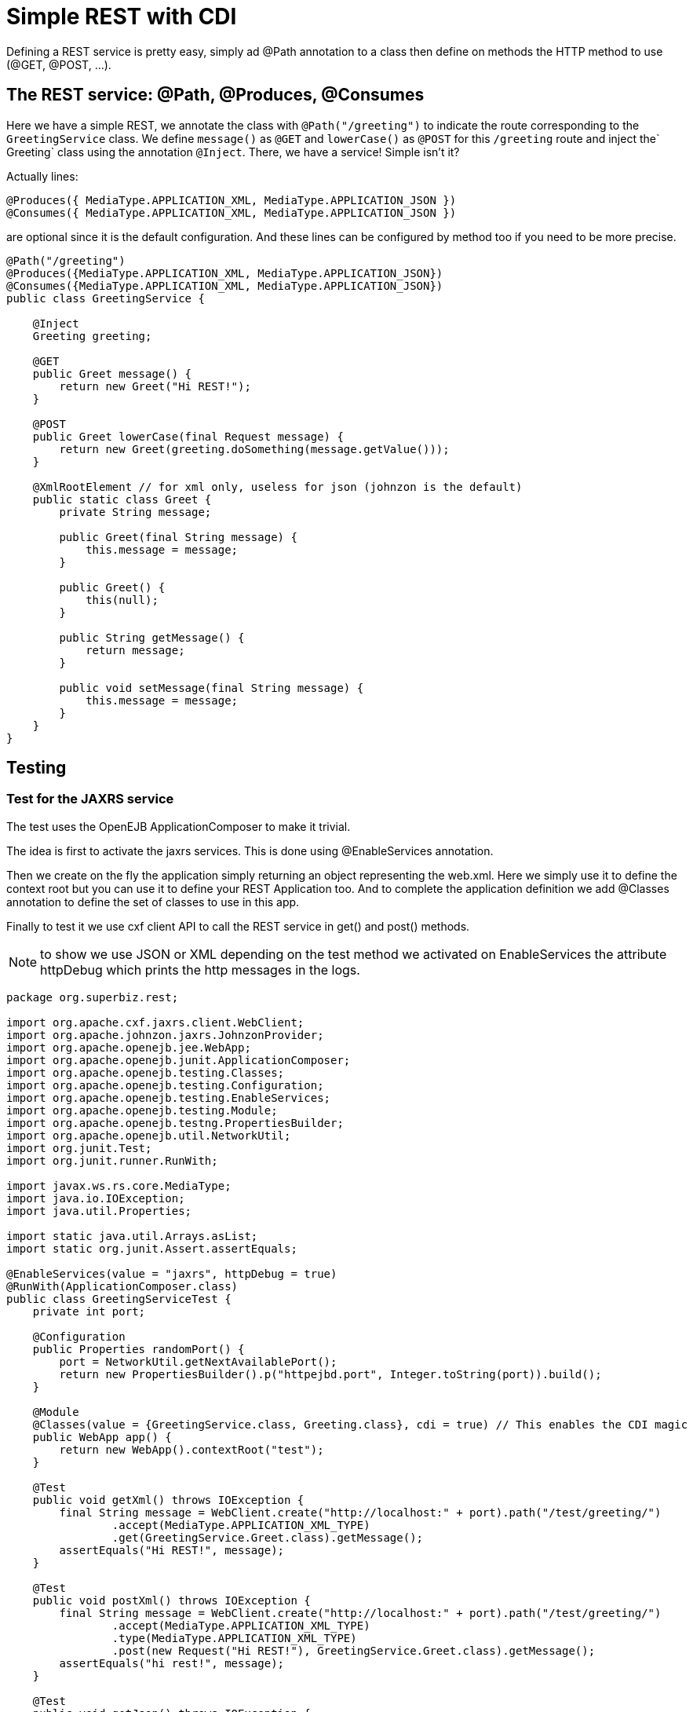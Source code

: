 :index-group: REST
:jbake-type: page
:jbake-status: status=published
= Simple REST with CDI

Defining a REST service is pretty easy, simply ad @Path annotation to a
class then define on methods the HTTP method to use (@GET, @POST, …).

== The REST service: @Path, @Produces, @Consumes

Here we have a simple REST, we annotate the class with `@Path("/greeting")` to indicate the route corresponding to the `GreetingService` class. We define `message()` as `@GET` and `lowerCase()` as `@POST` for this `/greeting` route and inject the` Greeting` class using the annotation `@Inject`. There, we have a service! Simple isn't it?

Actually lines:

[source,java]
----
@Produces({ MediaType.APPLICATION_XML, MediaType.APPLICATION_JSON })
@Consumes({ MediaType.APPLICATION_XML, MediaType.APPLICATION_JSON })
----

are optional since it is the default configuration. And these lines can
be configured by method too if you need to be more precise.

[source,java]
----
@Path("/greeting")
@Produces({MediaType.APPLICATION_XML, MediaType.APPLICATION_JSON})
@Consumes({MediaType.APPLICATION_XML, MediaType.APPLICATION_JSON})
public class GreetingService {

    @Inject
    Greeting greeting;

    @GET
    public Greet message() {
        return new Greet("Hi REST!");
    }

    @POST
    public Greet lowerCase(final Request message) {
        return new Greet(greeting.doSomething(message.getValue()));
    }

    @XmlRootElement // for xml only, useless for json (johnzon is the default)
    public static class Greet {
        private String message;

        public Greet(final String message) {
            this.message = message;
        }

        public Greet() {
            this(null);
        }

        public String getMessage() {
            return message;
        }

        public void setMessage(final String message) {
            this.message = message;
        }
    }
}
----

== Testing

=== Test for the JAXRS service

The test uses the OpenEJB ApplicationComposer to make it trivial.

The idea is first to activate the jaxrs services. This is done using
@EnableServices annotation.

Then we create on the fly the application simply returning an object
representing the web.xml. Here we simply use it to define the context
root but you can use it to define your REST Application too. And to
complete the application definition we add @Classes annotation to define
the set of classes to use in this app.

Finally to test it we use cxf client API to call the REST service in
get() and post() methods.

NOTE: to show we use JSON or XML depending on the test method we
activated on EnableServices the attribute httpDebug which prints the
http messages in the logs.

[source,java]
----
package org.superbiz.rest;

import org.apache.cxf.jaxrs.client.WebClient;
import org.apache.johnzon.jaxrs.JohnzonProvider;
import org.apache.openejb.jee.WebApp;
import org.apache.openejb.junit.ApplicationComposer;
import org.apache.openejb.testing.Classes;
import org.apache.openejb.testing.Configuration;
import org.apache.openejb.testing.EnableServices;
import org.apache.openejb.testing.Module;
import org.apache.openejb.testng.PropertiesBuilder;
import org.apache.openejb.util.NetworkUtil;
import org.junit.Test;
import org.junit.runner.RunWith;

import javax.ws.rs.core.MediaType;
import java.io.IOException;
import java.util.Properties;

import static java.util.Arrays.asList;
import static org.junit.Assert.assertEquals;

@EnableServices(value = "jaxrs", httpDebug = true)
@RunWith(ApplicationComposer.class)
public class GreetingServiceTest {
    private int port;

    @Configuration
    public Properties randomPort() {
        port = NetworkUtil.getNextAvailablePort();
        return new PropertiesBuilder().p("httpejbd.port", Integer.toString(port)).build();
    }

    @Module
    @Classes(value = {GreetingService.class, Greeting.class}, cdi = true) // This enables the CDI magic
    public WebApp app() {
        return new WebApp().contextRoot("test");
    }

    @Test
    public void getXml() throws IOException {
        final String message = WebClient.create("http://localhost:" + port).path("/test/greeting/")
                .accept(MediaType.APPLICATION_XML_TYPE)
                .get(GreetingService.Greet.class).getMessage();
        assertEquals("Hi REST!", message);
    }

    @Test
    public void postXml() throws IOException {
        final String message = WebClient.create("http://localhost:" + port).path("/test/greeting/")
                .accept(MediaType.APPLICATION_XML_TYPE)
                .type(MediaType.APPLICATION_XML_TYPE)
                .post(new Request("Hi REST!"), GreetingService.Greet.class).getMessage();
        assertEquals("hi rest!", message);
    }

    @Test
    public void getJson() throws IOException {
        final String message = WebClient.create("http://localhost:" + port, asList(new JohnzonProvider<GreetingService.Greet>())).path("/test/greeting/")
                .accept(MediaType.APPLICATION_JSON_TYPE)
                .get(GreetingService.Greet.class).getMessage();
        assertEquals("Hi REST!", message);
    }

    @Test
    public void postJson() throws IOException {
        final String message = WebClient.create("http://localhost:" + port, asList(new JohnzonProvider<GreetingService.Greet>())).path("/test/greeting/")
                .accept(MediaType.APPLICATION_JSON_TYPE)
                .type(MediaType.APPLICATION_JSON_TYPE)
                .post(new Request("Hi REST!"), GreetingService.Greet.class).getMessage();
        assertEquals("hi rest!", message);
    }
}
----

#Running

Running the example is fairly simple. In the ``rest-cdi'' directory run:

[source,java]
----
$ mvn clean install
----

Which should create output like the following.

[source,java]
-------------------------------------------------------
 T E S T S
-------------------------------------------------------
Running org.superbiz.rest.GreetingServiceTest
INFO - Created new singletonService org.apache.openejb.cdi.ThreadSingletonServiceImpl@1b048504
INFO - Succeeded in installing singleton service
INFO - Cannot find the configuration file [conf/openejb.xml].  Will attempt to create one for the beans deployed.
INFO - Configuring Service(id=Default Security Service, type=SecurityService, provider-id=Default Security Service)
INFO - Configuring Service(id=Default Transaction Manager, type=TransactionManager, provider-id=Default Transaction Manager)
INFO - Creating TransactionManager(id=Default Transaction Manager)
INFO - Creating SecurityService(id=Default Security Service)
INFO - Initializing network services
INFO - Creating ServerService(id=cxf-rs)
INFO - Creating ServerService(id=httpejbd)
INFO - Created ServicePool 'httpejbd' with (10) core threads, limited to (200) threads with a queue of (9)
INFO - Using 'print=true'
FINE - Using default '.xml=false'
FINE - Using default 'stream.count=false'
INFO - Initializing network services
INFO -   ** Bound Services **
INFO -   NAME                 IP              PORT  
INFO -   httpejbd             127.0.0.1       44455 
INFO - -------
INFO - Ready!
INFO - Configuring enterprise application: /home/daniel/git/apache/tomee/examples/rest-cdi/GreetingServiceTest
INFO - Configuring Service(id=Default Managed Container, type=Container, provider-id=Default Managed Container)
INFO - Auto-creating a container for bean org.superbiz.rest.GreetingServiceTest: Container(type=MANAGED, id=Default Managed Container)
INFO - Creating Container(id=Default Managed Container)
INFO - Using directory /tmp for stateful session passivation
INFO - Enterprise application "/home/daniel/git/apache/tomee/examples/rest-cdi/GreetingServiceTest" loaded.
INFO - Creating dedicated application classloader for GreetingServiceTest
INFO - Assembling app: /home/daniel/git/apache/tomee/examples/rest-cdi/GreetingServiceTest
WARNING: An illegal reflective access operation has occurred
WARNING: Illegal reflective access by org.apache.openejb.util.proxy.LocalBeanProxyFactory$Unsafe (file:/home/daniel/.m2/repository/org/apache/tomee/openejb-core/8.0.5-SNAPSHOT/openejb-core-8.0.5-SNAPSHOT.jar) to method java.lang.ClassLoader.defineClass(java.lang.String,byte[],int,int,java.security.ProtectionDomain)
WARNING: Please consider reporting this to the maintainers of org.apache.openejb.util.proxy.LocalBeanProxyFactory$Unsafe
WARNING: Use --illegal-access=warn to enable warnings of further illegal reflective access operations
WARNING: All illegal access operations will be denied in a future release
INFO - Existing thread singleton service in SystemInstance(): org.apache.openejb.cdi.ThreadSingletonServiceImpl@1b048504
INFO - Some Principal APIs could not be loaded: org.eclipse.microprofile.jwt.JsonWebToken out of org.eclipse.microprofile.jwt.JsonWebToken not found
INFO - OpenWebBeans Container is starting...
INFO - Adding OpenWebBeansPlugin : [CdiPlugin]
INFO - All injection points were validated successfully.
INFO - OpenWebBeans Container has started, it took 476 ms.
INFO - Using readers:
INFO -      org.apache.cxf.jaxrs.provider.PrimitiveTextProvider@693b3e2
INFO -      org.apache.cxf.jaxrs.provider.FormEncodingProvider@c68e0782
INFO -      org.apache.cxf.jaxrs.provider.MultipartProvider@ef757da4
INFO -      org.apache.cxf.jaxrs.provider.SourceProvider@778a403d
INFO -      org.apache.cxf.jaxrs.provider.JAXBElementTypedProvider@7bca3240
INFO -      org.apache.cxf.jaxrs.provider.JAXBElementProvider@2407e67e
INFO -      org.apache.openejb.server.cxf.rs.johnzon.TomEEJsonbProvider@52f938e6
INFO -      org.apache.openejb.server.cxf.rs.johnzon.TomEEJsonpProvider@75f6fb76
INFO -      org.apache.cxf.jaxrs.provider.StringTextProvider@b06cecc0
INFO -      org.apache.cxf.jaxrs.provider.BinaryDataProvider@493b69a5
INFO -      org.apache.cxf.jaxrs.provider.DataSourceProvider@5dfe78fe
INFO - Using writers:
INFO -      org.apache.johnzon.jaxrs.WadlDocumentMessageBodyWriter@5ec30d6b
INFO -      org.apache.cxf.jaxrs.nio.NioMessageBodyWriter@58b50d53
INFO -      org.apache.cxf.jaxrs.provider.StringTextProvider@b06cecc0
INFO -      org.apache.cxf.jaxrs.provider.JAXBElementTypedProvider@7bca3240
INFO -      org.apache.cxf.jaxrs.provider.PrimitiveTextProvider@693b3e2
INFO -      org.apache.cxf.jaxrs.provider.FormEncodingProvider@c68e0782
INFO -      org.apache.cxf.jaxrs.provider.MultipartProvider@ef757da4
INFO -      org.apache.cxf.jaxrs.provider.SourceProvider@778a403d
INFO -      org.apache.cxf.jaxrs.provider.JAXBElementProvider@2407e67e
INFO -      org.apache.openejb.server.cxf.rs.johnzon.TomEEJsonbProvider@52f938e6
INFO -      org.apache.openejb.server.cxf.rs.johnzon.TomEEJsonpProvider@75f6fb76
INFO -      org.apache.cxf.jaxrs.provider.BinaryDataProvider@493b69a5
INFO -      org.apache.cxf.jaxrs.provider.DataSourceProvider@5dfe78fe
INFO - Using exception mappers:
INFO -      org.apache.cxf.jaxrs.impl.WebApplicationExceptionMapper@8dfc1000
INFO -      org.apache.openejb.server.cxf.rs.EJBExceptionMapper@b734211e
INFO -      org.apache.cxf.jaxrs.validation.ValidationExceptionMapper@2716b807
INFO - REST Application: http://127.0.0.1:44455/test/         -> org.apache.openejb.server.rest.InternalApplication@e4c4de9b
INFO -      Service URI: http://127.0.0.1:44455/test/greeting -> Pojo org.superbiz.rest.GreetingService
INFO -               GET http://127.0.0.1:44455/test/greeting ->      Greet message()         
INFO -              POST http://127.0.0.1:44455/test/greeting ->      Greet lowerCase(Request)
INFO - Deployed Application(path=/home/daniel/git/apache/tomee/examples/rest-cdi/GreetingServiceTest)
FINE - ******************* REQUEST ******************
GET http://localhost:44455/test/greeting/
Accept=[application/xml]
Cache-Control=[no-cache]
User-Agent=[Apache-CXF/3.3.7]
Connection=[keep-alive]
Host=[localhost:44455]
Pragma=[no-cache]


**********************************************

FINE - HTTP/1.1 200 OK
Server: OpenEJB/8.0.5-SNAPSHOT Linux/5.0.0-23-generic (amd64)
Connection: close
Content-Length: 97
Date: Sun, 15 Nov 2020 20:48:49 GMT
Content-Type: application/xml

<?xml version="1.0" encoding="UTF-8" standalone="yes"?><greet><message>Hi REST!</message></greet>
INFO - Undeploying app: /home/daniel/git/apache/tomee/examples/rest-cdi/GreetingServiceTest
INFO - Stopping network services
INFO - Stopping server services
INFO - Created new singletonService org.apache.openejb.cdi.ThreadSingletonServiceImpl@1b048504
INFO - Succeeded in installing singleton service
INFO - Cannot find the configuration file [conf/openejb.xml].  Will attempt to create one for the beans deployed.
INFO - Configuring Service(id=Default Security Service, type=SecurityService, provider-id=Default Security Service)
INFO - Configuring Service(id=Default Transaction Manager, type=TransactionManager, provider-id=Default Transaction Manager)
INFO - Creating TransactionManager(id=Default Transaction Manager)
INFO - Creating SecurityService(id=Default Security Service)
INFO - Initializing network services
INFO - Creating ServerService(id=cxf-rs)
INFO - Creating ServerService(id=httpejbd)
INFO - Created ServicePool 'httpejbd' with (10) core threads, limited to (200) threads with a queue of (9)
INFO - Using 'print=true'
FINE - Using default '.xml=false'
FINE - Using default 'stream.count=false'
INFO - Initializing network services
INFO -   ** Bound Services **
INFO -   NAME                 IP              PORT  
INFO -   httpejbd             127.0.0.1       36735 
INFO - -------
INFO - Ready!
INFO - Configuring enterprise application: /home/daniel/git/apache/tomee/examples/rest-cdi/GreetingServiceTest
INFO - Configuring Service(id=Default Managed Container, type=Container, provider-id=Default Managed Container)
INFO - Auto-creating a container for bean org.superbiz.rest.GreetingServiceTest: Container(type=MANAGED, id=Default Managed Container)
INFO - Creating Container(id=Default Managed Container)
INFO - Using directory /tmp for stateful session passivation
INFO - Enterprise application "/home/daniel/git/apache/tomee/examples/rest-cdi/GreetingServiceTest" loaded.
INFO - Creating dedicated application classloader for GreetingServiceTest
INFO - Assembling app: /home/daniel/git/apache/tomee/examples/rest-cdi/GreetingServiceTest
INFO - Existing thread singleton service in SystemInstance(): org.apache.openejb.cdi.ThreadSingletonServiceImpl@1b048504
INFO - Some Principal APIs could not be loaded: org.eclipse.microprofile.jwt.JsonWebToken out of org.eclipse.microprofile.jwt.JsonWebToken not found
INFO - OpenWebBeans Container is starting...
INFO - Adding OpenWebBeansPlugin : [CdiPlugin]
INFO - All injection points were validated successfully.
INFO - OpenWebBeans Container has started, it took 109 ms.
INFO - Using readers:
INFO -      org.apache.cxf.jaxrs.provider.PrimitiveTextProvider@db2555f8
INFO -      org.apache.cxf.jaxrs.provider.FormEncodingProvider@73151fc3
INFO -      org.apache.cxf.jaxrs.provider.MultipartProvider@280eff60
INFO -      org.apache.cxf.jaxrs.provider.SourceProvider@e6d6d01c
INFO -      org.apache.cxf.jaxrs.provider.JAXBElementTypedProvider@9aa666e
INFO -      org.apache.cxf.jaxrs.provider.JAXBElementProvider@de52b81d
INFO -      org.apache.openejb.server.cxf.rs.johnzon.TomEEJsonbProvider@52f938e6
INFO -      org.apache.openejb.server.cxf.rs.johnzon.TomEEJsonpProvider@75f6fb76
INFO -      org.apache.cxf.jaxrs.provider.StringTextProvider@2773d96d
INFO -      org.apache.cxf.jaxrs.provider.BinaryDataProvider@5a199358
INFO -      org.apache.cxf.jaxrs.provider.DataSourceProvider@8b965c01
INFO - Using writers:
INFO -      org.apache.johnzon.jaxrs.WadlDocumentMessageBodyWriter@7a775189
INFO -      org.apache.cxf.jaxrs.nio.NioMessageBodyWriter@b03af552
INFO -      org.apache.cxf.jaxrs.provider.StringTextProvider@2773d96d
INFO -      org.apache.cxf.jaxrs.provider.JAXBElementTypedProvider@9aa666e
INFO -      org.apache.cxf.jaxrs.provider.PrimitiveTextProvider@db2555f8
INFO -      org.apache.cxf.jaxrs.provider.FormEncodingProvider@73151fc3
INFO -      org.apache.cxf.jaxrs.provider.MultipartProvider@280eff60
INFO -      org.apache.cxf.jaxrs.provider.SourceProvider@e6d6d01c
INFO -      org.apache.cxf.jaxrs.provider.JAXBElementProvider@de52b81d
INFO -      org.apache.openejb.server.cxf.rs.johnzon.TomEEJsonbProvider@52f938e6
INFO -      org.apache.openejb.server.cxf.rs.johnzon.TomEEJsonpProvider@75f6fb76
INFO -      org.apache.cxf.jaxrs.provider.BinaryDataProvider@5a199358
INFO -      org.apache.cxf.jaxrs.provider.DataSourceProvider@8b965c01
INFO - Using exception mappers:
INFO -      org.apache.cxf.jaxrs.impl.WebApplicationExceptionMapper@d855787e
INFO -      org.apache.openejb.server.cxf.rs.EJBExceptionMapper@16616b4d
INFO -      org.apache.cxf.jaxrs.validation.ValidationExceptionMapper@874c811e
INFO - REST Application: http://127.0.0.1:36735/test/         -> org.apache.openejb.server.rest.InternalApplication@27131dcb
INFO -      Service URI: http://127.0.0.1:36735/test/greeting -> Pojo org.superbiz.rest.GreetingService
INFO -               GET http://127.0.0.1:36735/test/greeting ->      Greet message()         
INFO -              POST http://127.0.0.1:36735/test/greeting ->      Greet lowerCase(Request)
INFO - Deployed Application(path=/home/daniel/git/apache/tomee/examples/rest-cdi/GreetingServiceTest)
FINE - ******************* REQUEST ******************
POST http://localhost:36735/test/greeting/
Accept=[application/xml]
Cache-Control=[no-cache]
User-Agent=[Apache-CXF/3.3.7]
Connection=[keep-alive]
Host=[localhost:36735]
Pragma=[no-cache]
Content-Length=[97]
Content-Type=[application/xml]

<?xml version="1.0" encoding="UTF-8" standalone="yes"?><request><value>Hi REST!</value></request>
**********************************************

FINE - HTTP/1.1 200 OK
Server: OpenEJB/8.0.5-SNAPSHOT Linux/5.0.0-23-generic (amd64)
Connection: close
Content-Length: 97
Date: Sun, 15 Nov 2020 20:48:50 GMT
Content-Type: application/xml

<?xml version="1.0" encoding="UTF-8" standalone="yes"?><greet><message>hi rest!</message></greet>
INFO - Undeploying app: /home/daniel/git/apache/tomee/examples/rest-cdi/GreetingServiceTest
INFO - Stopping network services
INFO - Stopping server services
INFO - Created new singletonService org.apache.openejb.cdi.ThreadSingletonServiceImpl@1b048504
INFO - Succeeded in installing singleton service
INFO - Cannot find the configuration file [conf/openejb.xml].  Will attempt to create one for the beans deployed.
INFO - Configuring Service(id=Default Security Service, type=SecurityService, provider-id=Default Security Service)
INFO - Configuring Service(id=Default Transaction Manager, type=TransactionManager, provider-id=Default Transaction Manager)
INFO - Creating TransactionManager(id=Default Transaction Manager)
INFO - Creating SecurityService(id=Default Security Service)
INFO - Initializing network services
INFO - Creating ServerService(id=cxf-rs)
SEVERE - MBean Object org.apache.cxf.bus.extension.ExtensionManagerBus@85333fc register to MBeanServer failed : javax.management.InstanceAlreadyExistsException: org.apache.cxf:bus.id=openejb.cxf.bus,type=Bus,instance.id=139670524
INFO - Creating ServerService(id=httpejbd)
INFO - Created ServicePool 'httpejbd' with (10) core threads, limited to (200) threads with a queue of (9)
INFO - Using 'print=true'
FINE - Using default '.xml=false'
FINE - Using default 'stream.count=false'
INFO - Initializing network services
INFO -   ** Bound Services **
INFO -   NAME                 IP              PORT  
INFO -   httpejbd             127.0.0.1       42019 
INFO - -------
INFO - Ready!
INFO - Configuring enterprise application: /home/daniel/git/apache/tomee/examples/rest-cdi/GreetingServiceTest
INFO - Configuring Service(id=Default Managed Container, type=Container, provider-id=Default Managed Container)
INFO - Auto-creating a container for bean org.superbiz.rest.GreetingServiceTest: Container(type=MANAGED, id=Default Managed Container)
INFO - Creating Container(id=Default Managed Container)
INFO - Using directory /tmp for stateful session passivation
INFO - Enterprise application "/home/daniel/git/apache/tomee/examples/rest-cdi/GreetingServiceTest" loaded.
INFO - Creating dedicated application classloader for GreetingServiceTest
INFO - Assembling app: /home/daniel/git/apache/tomee/examples/rest-cdi/GreetingServiceTest
INFO - Existing thread singleton service in SystemInstance(): org.apache.openejb.cdi.ThreadSingletonServiceImpl@1b048504
INFO - Some Principal APIs could not be loaded: org.eclipse.microprofile.jwt.JsonWebToken out of org.eclipse.microprofile.jwt.JsonWebToken not found
INFO - OpenWebBeans Container is starting...
INFO - Adding OpenWebBeansPlugin : [CdiPlugin]
INFO - All injection points were validated successfully.
INFO - OpenWebBeans Container has started, it took 80 ms.
INFO - Using readers:
INFO -      org.apache.cxf.jaxrs.provider.PrimitiveTextProvider@3f537f62
INFO -      org.apache.cxf.jaxrs.provider.FormEncodingProvider@db539692
INFO -      org.apache.cxf.jaxrs.provider.MultipartProvider@df3f15ad
INFO -      org.apache.cxf.jaxrs.provider.SourceProvider@ad292069
INFO -      org.apache.cxf.jaxrs.provider.JAXBElementTypedProvider@f8ae41f1
INFO -      org.apache.cxf.jaxrs.provider.JAXBElementProvider@63f3092c
INFO -      org.apache.openejb.server.cxf.rs.johnzon.TomEEJsonbProvider@52f938e6
INFO -      org.apache.openejb.server.cxf.rs.johnzon.TomEEJsonpProvider@75f6fb76
INFO -      org.apache.cxf.jaxrs.provider.StringTextProvider@1988f4f7
INFO -      org.apache.cxf.jaxrs.provider.BinaryDataProvider@77b845b1
INFO -      org.apache.cxf.jaxrs.provider.DataSourceProvider@76debaaf
INFO - Using writers:
INFO -      org.apache.johnzon.jaxrs.WadlDocumentMessageBodyWriter@a74630bf
INFO -      org.apache.cxf.jaxrs.nio.NioMessageBodyWriter@abe4d74b
INFO -      org.apache.cxf.jaxrs.provider.StringTextProvider@1988f4f7
INFO -      org.apache.cxf.jaxrs.provider.JAXBElementTypedProvider@f8ae41f1
INFO -      org.apache.cxf.jaxrs.provider.PrimitiveTextProvider@3f537f62
INFO -      org.apache.cxf.jaxrs.provider.FormEncodingProvider@db539692
INFO -      org.apache.cxf.jaxrs.provider.MultipartProvider@df3f15ad
INFO -      org.apache.cxf.jaxrs.provider.SourceProvider@ad292069
INFO -      org.apache.cxf.jaxrs.provider.JAXBElementProvider@63f3092c
INFO -      org.apache.openejb.server.cxf.rs.johnzon.TomEEJsonbProvider@52f938e6
INFO -      org.apache.openejb.server.cxf.rs.johnzon.TomEEJsonpProvider@75f6fb76
INFO -      org.apache.cxf.jaxrs.provider.BinaryDataProvider@77b845b1
INFO -      org.apache.cxf.jaxrs.provider.DataSourceProvider@76debaaf
INFO - Using exception mappers:
INFO -      org.apache.cxf.jaxrs.impl.WebApplicationExceptionMapper@3916141e
INFO -      org.apache.openejb.server.cxf.rs.EJBExceptionMapper@dd2239cb
INFO -      org.apache.cxf.jaxrs.validation.ValidationExceptionMapper@d549b1a8
INFO - REST Application: http://127.0.0.1:42019/test/         -> org.apache.openejb.server.rest.InternalApplication@bbcd5d77
INFO -      Service URI: http://127.0.0.1:42019/test/greeting -> Pojo org.superbiz.rest.GreetingService
INFO -               GET http://127.0.0.1:42019/test/greeting ->      Greet message()         
INFO -              POST http://127.0.0.1:42019/test/greeting ->      Greet lowerCase(Request)
INFO - Deployed Application(path=/home/daniel/git/apache/tomee/examples/rest-cdi/GreetingServiceTest)
FINE - ******************* REQUEST ******************
GET http://localhost:42019/test/greeting/
Accept=[application/json]
Cache-Control=[no-cache]
User-Agent=[Apache-CXF/3.3.7]
Connection=[keep-alive]
Host=[localhost:42019]
Pragma=[no-cache]


**********************************************

FINE - HTTP/1.1 200 OK
Server: OpenEJB/8.0.5-SNAPSHOT Linux/5.0.0-23-generic (amd64)
Connection: close
Content-Length: 22
Date: Sun, 15 Nov 2020 20:48:51 GMT
Content-Type: application/json

{"message":"Hi REST!"}
INFO - Undeploying app: /home/daniel/git/apache/tomee/examples/rest-cdi/GreetingServiceTest
INFO - Stopping network services
INFO - Stopping server services
INFO - Created new singletonService org.apache.openejb.cdi.ThreadSingletonServiceImpl@1b048504
INFO - Succeeded in installing singleton service
INFO - Cannot find the configuration file [conf/openejb.xml].  Will attempt to create one for the beans deployed.
INFO - Configuring Service(id=Default Security Service, type=SecurityService, provider-id=Default Security Service)
INFO - Configuring Service(id=Default Transaction Manager, type=TransactionManager, provider-id=Default Transaction Manager)
INFO - Creating TransactionManager(id=Default Transaction Manager)
INFO - Creating SecurityService(id=Default Security Service)
INFO - Initializing network services
INFO - Creating ServerService(id=cxf-rs)
SEVERE - MBean Object org.apache.cxf.bus.extension.ExtensionManagerBus@85333fc register to MBeanServer failed : javax.management.InstanceAlreadyExistsException: org.apache.cxf:bus.id=openejb.cxf.bus,type=Bus,instance.id=139670524
INFO - Creating ServerService(id=httpejbd)
INFO - Created ServicePool 'httpejbd' with (10) core threads, limited to (200) threads with a queue of (9)
INFO - Using 'print=true'
FINE - Using default '.xml=false'
FINE - Using default 'stream.count=false'
INFO - Initializing network services
INFO -   ** Bound Services **
INFO -   NAME                 IP              PORT  
INFO -   httpejbd             127.0.0.1       33015 
INFO - -------
INFO - Ready!
INFO - Configuring enterprise application: /home/daniel/git/apache/tomee/examples/rest-cdi/GreetingServiceTest
INFO - Configuring Service(id=Default Managed Container, type=Container, provider-id=Default Managed Container)
INFO - Auto-creating a container for bean org.superbiz.rest.GreetingServiceTest: Container(type=MANAGED, id=Default Managed Container)
INFO - Creating Container(id=Default Managed Container)
INFO - Using directory /tmp for stateful session passivation
INFO - Enterprise application "/home/daniel/git/apache/tomee/examples/rest-cdi/GreetingServiceTest" loaded.
INFO - Creating dedicated application classloader for GreetingServiceTest
INFO - Assembling app: /home/daniel/git/apache/tomee/examples/rest-cdi/GreetingServiceTest
INFO - Existing thread singleton service in SystemInstance(): org.apache.openejb.cdi.ThreadSingletonServiceImpl@1b048504
INFO - Some Principal APIs could not be loaded: org.eclipse.microprofile.jwt.JsonWebToken out of org.eclipse.microprofile.jwt.JsonWebToken not found
INFO - OpenWebBeans Container is starting...
INFO - Adding OpenWebBeansPlugin : [CdiPlugin]
INFO - All injection points were validated successfully.
INFO - OpenWebBeans Container has started, it took 95 ms.
INFO - Using readers:
INFO -      org.apache.cxf.jaxrs.provider.PrimitiveTextProvider@68b824ec
INFO -      org.apache.cxf.jaxrs.provider.FormEncodingProvider@55233ec4
INFO -      org.apache.cxf.jaxrs.provider.MultipartProvider@628c68e0
INFO -      org.apache.cxf.jaxrs.provider.SourceProvider@db9db667
INFO -      org.apache.cxf.jaxrs.provider.JAXBElementTypedProvider@3ae6d4db
INFO -      org.apache.cxf.jaxrs.provider.JAXBElementProvider@8a500f50
INFO -      org.apache.openejb.server.cxf.rs.johnzon.TomEEJsonbProvider@52f938e6
INFO -      org.apache.openejb.server.cxf.rs.johnzon.TomEEJsonpProvider@75f6fb76
INFO -      org.apache.cxf.jaxrs.provider.StringTextProvider@d662719e
INFO -      org.apache.cxf.jaxrs.provider.BinaryDataProvider@f142ede7
INFO -      org.apache.cxf.jaxrs.provider.DataSourceProvider@6c372f1e
INFO - Using writers:
INFO -      org.apache.johnzon.jaxrs.WadlDocumentMessageBodyWriter@38e7693a
INFO -      org.apache.cxf.jaxrs.nio.NioMessageBodyWriter@8d587dd5
INFO -      org.apache.cxf.jaxrs.provider.StringTextProvider@d662719e
INFO -      org.apache.cxf.jaxrs.provider.JAXBElementTypedProvider@3ae6d4db
INFO -      org.apache.cxf.jaxrs.provider.PrimitiveTextProvider@68b824ec
INFO -      org.apache.cxf.jaxrs.provider.FormEncodingProvider@55233ec4
INFO -      org.apache.cxf.jaxrs.provider.MultipartProvider@628c68e0
INFO -      org.apache.cxf.jaxrs.provider.SourceProvider@db9db667
INFO -      org.apache.cxf.jaxrs.provider.JAXBElementProvider@8a500f50
INFO -      org.apache.openejb.server.cxf.rs.johnzon.TomEEJsonbProvider@52f938e6
INFO -      org.apache.openejb.server.cxf.rs.johnzon.TomEEJsonpProvider@75f6fb76
INFO -      org.apache.cxf.jaxrs.provider.BinaryDataProvider@f142ede7
INFO -      org.apache.cxf.jaxrs.provider.DataSourceProvider@6c372f1e
INFO - Using exception mappers:
INFO -      org.apache.cxf.jaxrs.impl.WebApplicationExceptionMapper@c67a80b8
INFO -      org.apache.openejb.server.cxf.rs.EJBExceptionMapper@6ba782bb
INFO -      org.apache.cxf.jaxrs.validation.ValidationExceptionMapper@20db75dc
INFO - REST Application: http://127.0.0.1:33015/test/         -> org.apache.openejb.server.rest.InternalApplication@cf272dee
INFO -      Service URI: http://127.0.0.1:33015/test/greeting -> Pojo org.superbiz.rest.GreetingService
INFO -               GET http://127.0.0.1:33015/test/greeting ->      Greet message()         
INFO -              POST http://127.0.0.1:33015/test/greeting ->      Greet lowerCase(Request)
INFO - Deployed Application(path=/home/daniel/git/apache/tomee/examples/rest-cdi/GreetingServiceTest)
FINE - ******************* REQUEST ******************
POST http://localhost:33015/test/greeting/
Accept=[application/json]
Cache-Control=[no-cache]
User-Agent=[Apache-CXF/3.3.7]
Connection=[keep-alive]
Host=[localhost:33015]
Pragma=[no-cache]
Content-Length=[20]
Content-Type=[application/json]

{"value":"Hi REST!"}
**********************************************

FINE - HTTP/1.1 200 OK
Server: OpenEJB/8.0.5-SNAPSHOT Linux/5.0.0-23-generic (amd64)
Connection: close
Content-Length: 22
Date: Sun, 15 Nov 2020 20:48:51 GMT
Content-Type: application/json

{"message":"hi rest!"}
INFO - Undeploying app: /home/daniel/git/apache/tomee/examples/rest-cdi/GreetingServiceTest
INFO - Stopping network services
INFO - Stopping server services
Tests run: 4, Failures: 0, Errors: 0, Skipped: 0, Time elapsed: 5.706 sec

Results :

Tests run: 4, Failures: 0, Errors: 0, Skipped: 0

----
